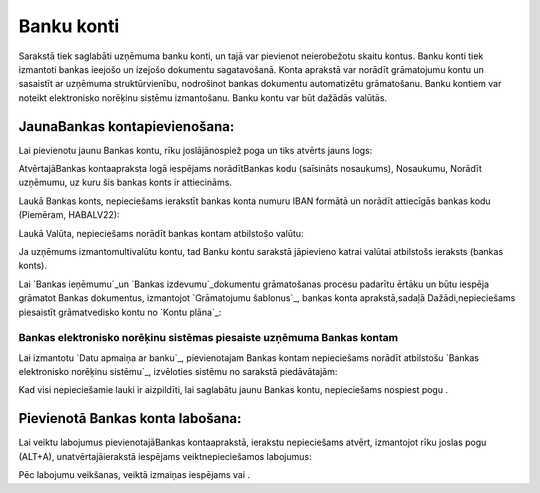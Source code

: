 .. 141 ===============Banku konti=============== 


Sarakstā tiek saglabāti uzņēmuma banku konti, un tajā var pievienot
neierobežotu skaitu kontus. Banku konti tiek izmantoti bankas ieejošo
un izejošo dokumentu sagatavošanā. Konta aprakstā var norādīt
grāmatojumu kontu un sasaistīt ar uzņēmuma struktūrvienību, nodrošinot
bankas dokumentu automatizētu grāmatošanu. Banku kontiem var noteikt
elektronisko norēķinu sistēmu izmantošanu. Banku kontu var būt dažādās
valūtās.


JaunaBankas kontapievienošana:
``````````````````````````````

Lai pievienotu jaunu Bankas kontu, rīku joslājānospiež poga un tiks
atvērts jauns logs:







AtvērtajāBankas kontaapraksta logā iespējams norādītBankas kodu
(saīsināts nosaukums), Nosaukumu, Norādīt uzņēmumu, uz kuru šis bankas
konts ir attiecināms.



Laukā Bankas konts, nepieciešams ierakstīt bankas konta numuru IBAN
formātā un norādīt attiecīgās bankas kodu (Piemēram, HABALV22):





Laukā Valūta, nepieciešams norādīt bankas kontam atbilstošo valūtu:





Ja uzņēmums izmantomultivalūtu kontu, tad Banku kontu sarakstā
jāpievieno katrai valūtai atbilstošs ieraksts (bankas konts).



Lai `Bankas ieņēmumu`_un `Bankas izdevumu`_dokumentu grāmatošanas
procesu padarītu ērtāku un būtu iespēja grāmatot Bankas dokumentus,
izmantojot `Grāmatojumu šablonus`_, bankas konta aprakstā,sadaļā
Dažādi,nepieciešams piesaistīt grāmatvedisko kontu no `Kontu plāna`_:








Bankas elektronisko norēķinu sistēmas piesaiste uzņēmuma Bankas kontam
++++++++++++++++++++++++++++++++++++++++++++++++++++++++++++++++++++++



Lai izmantotu `Datu apmaiņa ar banku`_, pievienotajam Bankas kontam
nepieciešams norādīt atbilstošu `Bankas elektronisko norēķinu
sistēmu`_, izvēloties sistēmu no sarakstā piedāvātajām:







Kad visi nepieciešamie lauki ir aizpildīti, lai saglabātu jaunu Bankas
kontu, nepieciešams nospiest pogu .


Pievienotā Bankas konta labošana:
`````````````````````````````````

Lai veiktu labojumus pievienotajāBankas kontaaprakstā, ierakstu
nepieciešams atvērt, izmantojot rīku joslas pogu (ALT+A),
unatvērtajāierakstā iespējams veiktnepieciešamos labojumus:







Pēc labojumu veikšanas, veiktā izmaiņas iespējams vai .



 